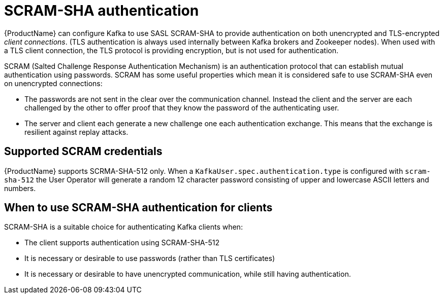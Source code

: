 // Module included in the following assemblies:
//
// assembly-using-the-user-operator.adoc
// assembly-configuring-kafka-listeners.adoc

[id='con-scram-sha-authentication-{context}']
= SCRAM-SHA authentication

{ProductName} can configure Kafka to use SASL SCRAM-SHA to provide authentication on both unencrypted and TLS-encrypted _client connections_.
(TLS authentication is always used internally between Kafka brokers and Zookeeper nodes).  
When used with a TLS client connection, the TLS protocol is providing encryption, but is not used for authentication.

SCRAM (Salted Challenge Response Authentication Mechanism) is an authentication protocol that can establish mutual authentication using passwords. SCRAM has some useful properties which mean it is considered safe to use SCRAM-SHA even on unencrypted connections:

* The passwords are not sent in the clear over the communication channel.
Instead the client and the server are each challenged by the other to offer proof that they know the password of the authenticating user.

* The server and client each generate a new challenge one each authentication exchange. 
This means that the exchange is resilient against replay attacks.

== Supported SCRAM credentials

{ProductName} supports SCRMA-SHA-512 only. 
When a `KafkaUser.spec.authentication.type` is configured with `scram-sha-512` the User Operator will generate a random 12 character password consisting of upper and lowercase ASCII letters and numbers. 

== When to use SCRAM-SHA authentication for clients

SCRAM-SHA is a suitable choice for authenticating Kafka clients when:

* The client supports authentication using SCRAM-SHA-512
* It is necessary or desirable to use passwords (rather than TLS certificates)
* It is necessary or desirable to have unencrypted communication, while still having authentication.
